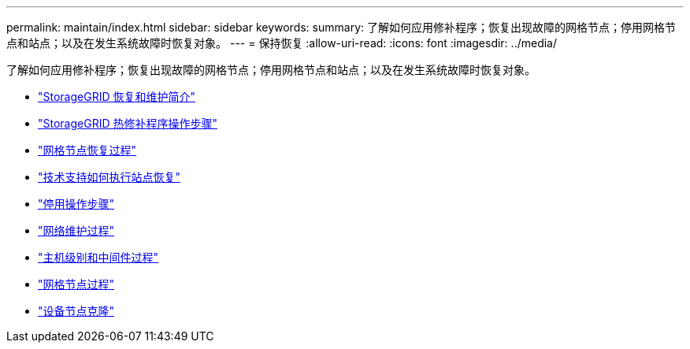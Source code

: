 ---
permalink: maintain/index.html 
sidebar: sidebar 
keywords:  
summary: 了解如何应用修补程序；恢复出现故障的网格节点；停用网格节点和站点；以及在发生系统故障时恢复对象。 
---
= 保持恢复
:allow-uri-read: 
:icons: font
:imagesdir: ../media/


[role="lead"]
了解如何应用修补程序；恢复出现故障的网格节点；停用网格节点和站点；以及在发生系统故障时恢复对象。

* link:introduction-to-storagegrid-recovery-and-maintenance.html["StorageGRID 恢复和维护简介"]
* link:storagegrid-hotfix-procedure.html["StorageGRID 热修补程序操作步骤"]
* link:grid-node-recovery-procedures.html["网格节点恢复过程"]
* link:how-site-recovery-is-performed-by-technical-support.html["技术支持如何执行站点恢复"]
* link:decommission-procedure.html["停用操作步骤"]
* link:network-maintenance-procedures.html["网络维护过程"]
* link:host-level-and-middleware-procedures.html["主机级别和中间件过程"]
* link:grid-node-procedures.html["网格节点过程"]
* link:appliance-node-cloning.html["设备节点克隆"]

